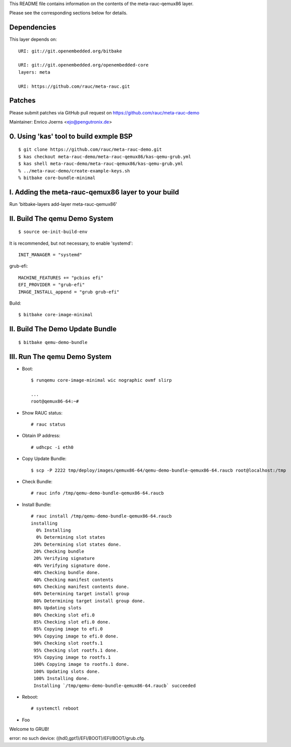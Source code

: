 This README file contains information on the contents of the meta-rauc-qemux86 layer.

Please see the corresponding sections below for details.

Dependencies
============

This layer depends on::

  URI: git://git.openembedded.org/bitbake

  URI: git://git.openembedded.org/openembedded-core
  layers: meta

  URI: https://github.com/rauc/meta-rauc.git

Patches
=======

Please submit patches via GitHub pull request on https://github.com/rauc/meta-rauc-demo

Maintainer: Enrico Joerns <ejo@pengutronix.de>

0. Using 'kas' tool to build exmple BSP
=======================================

::

  $ git clone https://github.com/rauc/meta-rauc-demo.git
  $ kas checkout meta-rauc-demo/meta-rauc-qemux86/kas-qemu-grub.yml
  $ kas shell meta-rauc-demo/meta-rauc-qemux86/kas-qemu-grub.yml
  % ../meta-rauc-demo/create-example-keys.sh
  % bitbake core-bundle-minimal



I. Adding the meta-rauc-qemux86 layer to your build
===================================================

Run 'bitbake-layers add-layer meta-rauc-qemux86'

II. Build The qemu Demo System
==============================

::

  $ source oe-init-build-env

It is recommended, but not necessary, to enable 'systemd'::

  INIT_MANAGER = "systemd"

grub-efi::

  MACHINE_FEATURES += "pcbios efi"
  EFI_PROVIDER = "grub-efi"
  IMAGE_INSTALL_append = "grub grub-efi"

Build::

  $ bitbake core-image-minimal

II. Build The Demo Update Bundle
================================

::

  $ bitbake qemu-demo-bundle

III. Run The qemu Demo System
=============================

* Boot::

    $ runqemu core-image-minimal wic nographic ovmf slirp
    
    ...
    root@qemux86-64:~#

* Show RAUC status::

    # rauc status

* Obtain IP address::

    # udhcpc -i eth0

* Copy Update Bundle::

    $ scp -P 2222 tmp/deploy/images/qemux86-64/qemu-demo-bundle-qemux86-64.raucb root@localhost:/tmp

* Check Bundle::

    # rauc info /tmp/qemu-demo-bundle-qemux86-64.raucb

* Install Bundle::

    # rauc install /tmp/qemu-demo-bundle-qemux86-64.raucb
    installing
      0% Installing
      0% Determining slot states
     20% Determining slot states done.
     20% Checking bundle
     20% Verifying signature
     40% Verifying signature done.
     40% Checking bundle done.
     40% Checking manifest contents
     60% Checking manifest contents done.
     60% Determining target install group
     80% Determining target install group done.
     80% Updating slots
     80% Checking slot efi.0
     85% Checking slot efi.0 done.
     85% Copying image to efi.0
     90% Copying image to efi.0 done.
     90% Checking slot rootfs.1
     95% Checking slot rootfs.1 done.
     95% Copying image to rootfs.1
     100% Copying image to rootfs.1 done.
     100% Updating slots done.
     100% Installing done.
     Installing `/tmp/qemu-demo-bundle-qemux86-64.raucb` succeeded

* Reboot::

    # systemctl reboot

* Foo

Welcome to GRUB!

error: no such device: ((hd0,gpt1)/EFI/BOOT)/EFI/BOOT/grub.cfg.

